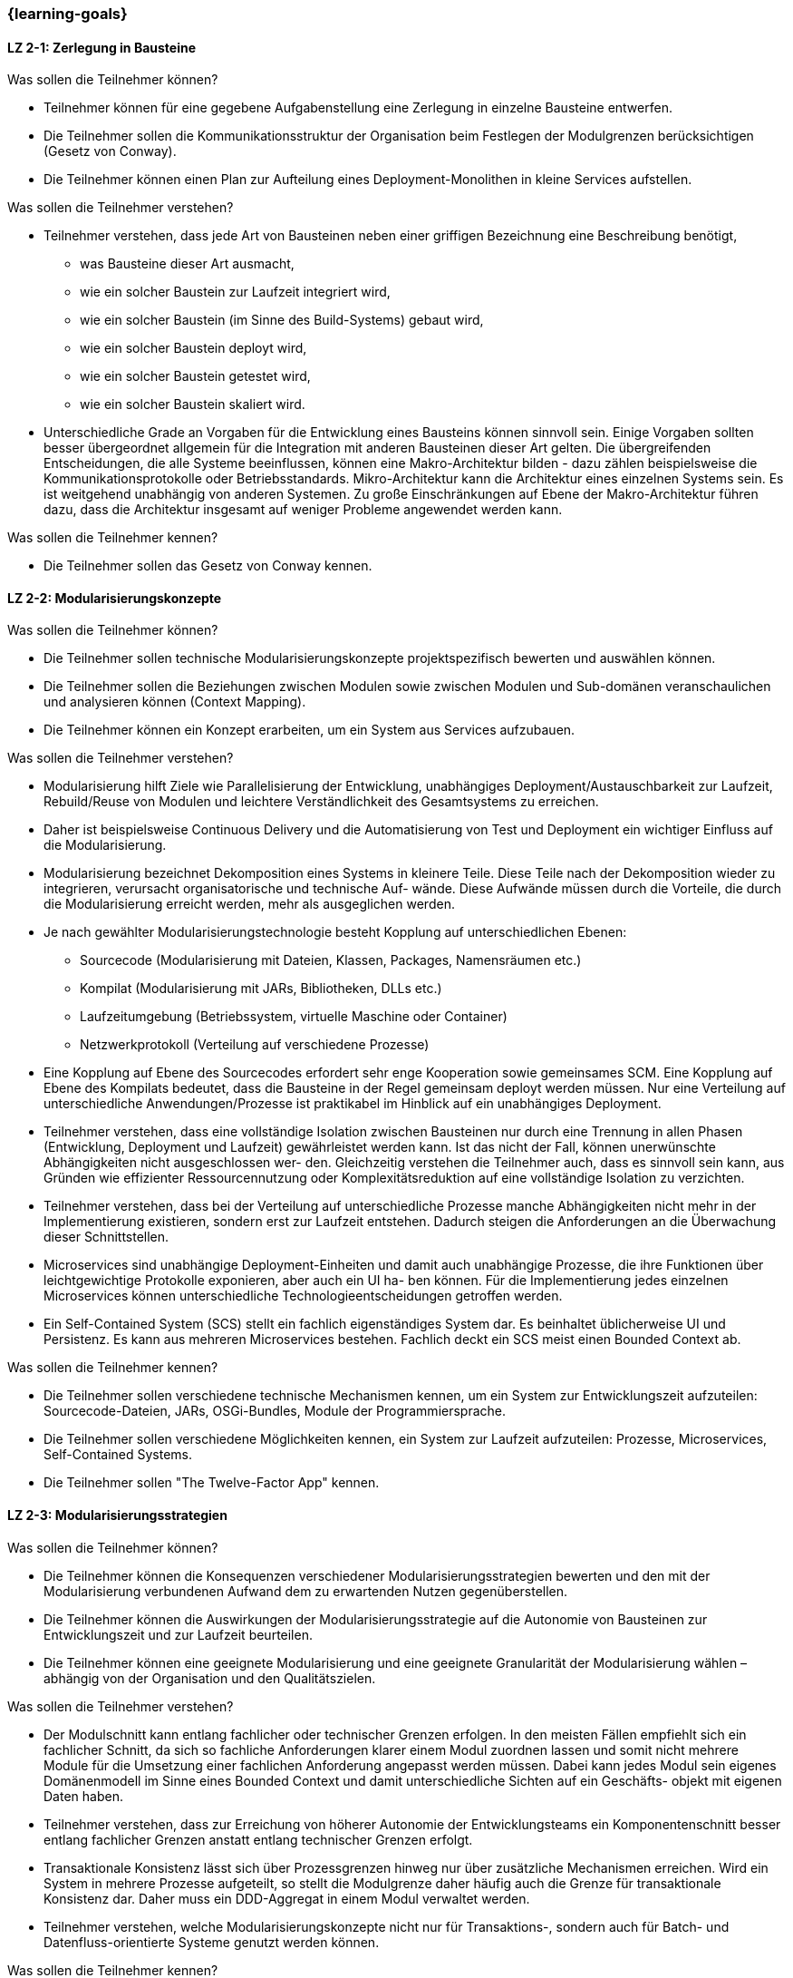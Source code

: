 === {learning-goals}

// tag::DE[]
[[LZ-2-1]]
==== LZ 2-1: Zerlegung in Bausteine

.Was sollen die Teilnehmer können?
* Teilnehmer können für eine gegebene Aufgabenstellung eine Zerlegung in einzelne Bausteine entwerfen.
* Die Teilnehmer sollen die Kommunikationsstruktur der Organisation beim Festlegen der Modulgrenzen berücksichtigen (Gesetz von Conway).
* Die Teilnehmer können einen Plan zur Aufteilung eines Deployment-Monolithen in kleine Services aufstellen.

.Was sollen die Teilnehmer verstehen?
* Teilnehmer verstehen, dass jede Art von Bausteinen neben einer griffigen Bezeichnung eine Beschreibung benötigt,
** was Bausteine dieser Art ausmacht,
** wie ein solcher Baustein zur Laufzeit integriert wird,
** wie ein solcher Baustein (im Sinne des Build-Systems) gebaut wird,
** wie ein solcher Baustein deployt wird,
** wie ein solcher Baustein getestet wird,
** wie ein solcher Baustein skaliert wird.
* Unterschiedliche Grade an Vorgaben für die Entwicklung eines Bausteins können sinnvoll sein. Einige Vorgaben sollten besser übergeordnet allgemein für die Integration mit anderen Bausteinen dieser Art gelten. Die übergreifenden Entscheidungen, die alle Systeme beeinflussen, können eine Makro-Architektur bilden - dazu zählen beispielsweise die Kommunikationsprotokolle oder Betriebsstandards. Mikro-Architektur kann die Architektur eines einzelnen Systems sein. Es ist weitgehend unabhängig von anderen Systemen. Zu große Einschränkungen auf Ebene der Makro-Architektur führen dazu, dass die Architektur insgesamt auf weniger Probleme angewendet werden kann.

.Was sollen die Teilnehmer kennen?
* Die Teilnehmer sollen das Gesetz von Conway kennen.


[[LZ-2-2]]
==== LZ 2-2: Modularisierungskonzepte

.Was sollen die Teilnehmer können?
* Die Teilnehmer sollen technische Modularisierungskonzepte projektspezifisch bewerten und auswählen können.
* Die Teilnehmer sollen die Beziehungen zwischen Modulen sowie zwischen Modulen und Sub-domänen veranschaulichen und analysieren können (Context Mapping).
* Die Teilnehmer können ein Konzept erarbeiten, um ein System aus Services aufzubauen.

.Was sollen die Teilnehmer verstehen?
* Modularisierung hilft Ziele wie Parallelisierung der Entwicklung, unabhängiges Deployment/Austauschbarkeit zur Laufzeit, Rebuild/Reuse von Modulen und leichtere Verständlichkeit des Gesamtsystems zu erreichen.
* Daher ist beispielsweise Continuous Delivery und die Automatisierung von Test und Deployment ein wichtiger Einfluss auf die Modularisierung.
* Modularisierung bezeichnet Dekomposition eines Systems in kleinere Teile. Diese Teile nach der Dekomposition wieder zu integrieren, verursacht organisatorische und technische Auf- wände. Diese Aufwände müssen durch die Vorteile, die durch die Modularisierung erreicht werden, mehr als ausgeglichen werden.
* Je nach gewählter Modularisierungstechnologie besteht Kopplung auf unterschiedlichen Ebenen:
** Sourcecode (Modularisierung mit Dateien, Klassen, Packages, Namensräumen etc.)
** Kompilat (Modularisierung mit JARs, Bibliotheken, DLLs etc.)
** Laufzeitumgebung (Betriebssystem, virtuelle Maschine oder Container)
** Netzwerkprotokoll (Verteilung auf verschiedene Prozesse)
* Eine Kopplung auf Ebene des Sourcecodes erfordert sehr enge Kooperation sowie gemeinsames SCM. Eine Kopplung auf Ebene des Kompilats bedeutet, dass die Bausteine in der Regel gemeinsam deployt werden müssen. Nur eine Verteilung auf unterschiedliche Anwendungen/Prozesse ist praktikabel im Hinblick auf ein unabhängiges Deployment.
* Teilnehmer verstehen, dass eine vollständige Isolation zwischen Bausteinen nur durch eine Trennung in allen Phasen (Entwicklung, Deployment und Laufzeit) gewährleistet werden kann. Ist das nicht der Fall, können unerwünschte Abhängigkeiten nicht ausgeschlossen wer- den. Gleichzeitig verstehen die Teilnehmer auch, dass es sinnvoll sein kann, aus Gründen wie effizienter Ressourcennutzung oder Komplexitätsreduktion auf eine vollständige Isolation zu verzichten.
* Teilnehmer verstehen, dass bei der Verteilung auf unterschiedliche Prozesse manche Abhängigkeiten nicht mehr in der Implementierung existieren, sondern erst zur Laufzeit entstehen. Dadurch steigen die Anforderungen an die Überwachung dieser Schnittstellen.
* Microservices sind unabhängige Deployment-Einheiten und damit auch unabhängige Prozesse, die ihre Funktionen über leichtgewichtige Protokolle exponieren, aber auch ein UI ha- ben können. Für die Implementierung jedes einzelnen Microservices können unterschiedliche Technologieentscheidungen getroffen werden.
* Ein Self-Contained System (SCS) stellt ein fachlich eigenständiges System dar. Es beinhaltet üblicherweise UI und Persistenz. Es kann aus mehreren Microservices bestehen. Fachlich deckt ein SCS meist einen Bounded Context ab.

.Was sollen die Teilnehmer kennen?
* Die Teilnehmer sollen verschiedene technische Mechanismen kennen, um
  ein System zur Entwicklungszeit aufzuteilen: Sourcecode-Dateien, JARs,
  OSGi-Bundles, Module der Programmiersprache.
* Die Teilnehmer sollen verschiedene Möglichkeiten kennen, ein System
  zur Laufzeit aufzuteilen: Prozesse, Microservices, Self-Contained
  Systems.
* Die Teilnehmer sollen "The Twelve-Factor App" kennen.

[[LZ-2-3]]
==== LZ 2-3: Modularisierungsstrategien

.Was sollen die Teilnehmer können?
* Die Teilnehmer können die Konsequenzen verschiedener Modularisierungsstrategien bewerten und den mit der Modularisierung verbundenen Aufwand dem zu erwartenden Nutzen gegenüberstellen.
* Die Teilnehmer können die Auswirkungen der Modularisierungsstrategie auf die Autonomie von Bausteinen zur Entwicklungszeit und zur Laufzeit beurteilen.
* Die Teilnehmer können eine geeignete Modularisierung und eine geeignete Granularität der Modularisierung wählen – abhängig von der Organisation und den Qualitätszielen.

.Was sollen die Teilnehmer verstehen?
* Der Modulschnitt kann entlang fachlicher oder technischer Grenzen erfolgen. In den meisten Fällen empfiehlt sich ein fachlicher Schnitt, da sich so fachliche Anforderungen klarer einem Modul zuordnen lassen und somit nicht mehrere Module für die Umsetzung einer fachlichen Anforderung angepasst werden müssen. Dabei kann jedes Modul sein eigenes Domänenmodell im Sinne eines Bounded Context und damit unterschiedliche Sichten auf ein Geschäfts- objekt mit eigenen Daten haben.
* Teilnehmer verstehen, dass zur Erreichung von höherer Autonomie der Entwicklungsteams ein Komponentenschnitt besser entlang fachlicher Grenzen anstatt entlang technischer Grenzen erfolgt.
* Transaktionale Konsistenz lässt sich über Prozessgrenzen hinweg nur über zusätzliche Mechanismen erreichen. Wird ein System in mehrere Prozesse aufgeteilt, so stellt die Modulgrenze daher häufig auch die Grenze für transaktionale Konsistenz dar. Daher muss ein DDD-Aggregat in einem Modul verwaltet werden.
* Teilnehmer verstehen, welche Modularisierungskonzepte nicht nur für Transaktions-, sondern auch für Batch- und Datenfluss-orientierte Systeme genutzt werden können.

.Was sollen die Teilnehmer kennen?
* Die Teilnehmer kennen die Modularisierungsstrategien "Bounded
  Context", "Customer Journey" und "Information Hiding" <<parnas>>.
* Die Teilnehmer sollen folgende Begriffe aus dem Domain-Driven Design kennen: Aggregate Root, Context Mapping, Bounded Contexts und Beziehungen dazwischen (z. B. Anti-Corruption Layer).


// end::DE[]

// tag::EN[]
[[LG-2-1]]
==== LG 2-1: Decomposing into building blocks

.What shall participants be capable of?

* Participants can design a decomposition into individual blocks for a
  given problem.
* The participants should consider the organisation's communication
  structure when setting the module boundaries (Conway's law).
* The participants can draw up a plan to divide a deployment monolith
  into small services.

.What should participants understand?

* Participants understand that each type of building blocks requires a handy label, as well as a description,
** what makes up this kind of building block
** how such a building block is integrated at runtime
** how such a building block is built (in the sense of the build system)
** how such a building block is deployed
** how such a building block is tested
** how such a building block is scaled
* Different levels of specifications can be useful for the development
  of a module. Some specifications should better be superior valid for
  the integration with other building blocks of this type, in
  general. The overarching decisions that affect all systems can
  form a macro architecture, including, for example, communications
  protocols or operating standards. Micro architecture can be the
  architecture of a single system. It is largely independent of other
  systems. Excessive limitations at the macro architecture level will
  lead to an overall architecture that can be applied to fewer
  problems

.What should participants know?

* The participants should know Conway’s law.

[[LG-2-2]]
==== LG 2-2: Modularisation concepts

.What shall participants be capable of?

* The participants should be able to evaluate and select technical
  modularisation concepts in a project-specific manner.
* The participants should be able to illustrate and analyse the
  relationships between modules as well as between modules and
  subdomains (context mapping).
* Participants can develop a concept to build a system of services.

.What should participants understand?

* Modularisation helps to achieve goals such as parallelization of
  development, independent deployment / interchangeability at runtime,
  rebuild / reuse of modules and easier understanding of the overall
  system.
* Therefore, techniques like continuous delivery and the automation of
  test and deployment are important influences on the modularisation.
* Modularisation means the decomposition of a system into smaller
  parts. Re-integrating these parts after the decomposition causes
  organisational and technical efforts. These efforts have to be
  exceeded by the advantages achieved by the modularisation.
* Depending on the chosen modularisation technology, there is coupling
  on different levels:
** Sourcecode (modularisation with files, classes, packages,
   namespaces etc.)
** Built target (modularisation with JARs, libraries, DLLs, etc.)
** Runtime environment (operating system, virtual machine or
   container)
** Network protocol (distribution to different processes)
* A coupling at the source code level requires very close cooperation
  as well as common SCM. A coupling at the level of the built target
  means that the building blocks must usually be deployed
  together. Only a distribution to different applications / processes
  is feasible with regard to independent deployment.
* Participants understand that a complete isolation between building
  blocks can only be ensured by a separation in all phases
  (development, deployment and runtime). If this is not the case,
  undesirable dependencies cannot be excluded. At the same time, the
  participants also understand that it can be useful to forego
  complete isolation for reasons such as efficient resource usage or
  complexity reduction.
* Participants understand that, when distributing to different
  processes, some dependencies no longer exist in the implementation,
  but rather arise at runtime. This increases the requirements for
  monitoring these interfaces.
* Microservices are independent deployment units and therefore
  independent processes that expose their functions through
  lightweight protocols, but may also have a UI. Different technology
  decisions can be made for the implementation of each individual
  microservice.
* A Self-Contained System (SCS) is a functionally independent
  system. It usually includes UI and persistence. It may consist of
  several Microservices. Usually a SCS covers a functional bounded
  context.

.What should participants know?
* The participants should know various technical modularisation
  options: e.g., source code files, libraries, frameworks, plugins,
  applications, processes, Microservices, SCS.
* The participants should know various technical modularisation
  options: e.g., source files, libraries, frameworks, plugins,
  applications, processes, microservices, self-contained systems
* The participants should know "The Twelve-Factor App". 

[[LG-2-3]]
==== LG 2-3: Modularisation strategies

.What shall participants be capable of?

* Participants can evaluate the consequences of different
  modularisation strategies and compare the efforts of the
  modularisation with the expected benefits.
* Participants can assess the impact of the modularisation strategy
  on the autonomy of building blocks at development time and at run
  time.
* The participants can choose a suitable modularisation as well as a
  suitable granularity of the modularisation - depending on the
  organisation and the quality goals.

.What should participants understand?

* Participants understand that an integration strategy decides whether
  a dependency 
** emerges at runtime
** emerges during development time, or
** emerges at the deployment.
* The module division can be done along functional or technical
  boundaries. In most cases, a functional division is recommended,
  because in this case functional requirements can be assigned more
  clearly to a concrete module, and therefore it is not necessary to
  adapt several modules for the implementation of a single functional
  requirement. Thereby, each module can have its own domain model in
  the sense of a bounded context and thus different views on a
  business object with its own data.
* Participants understand that in order to achieve higher autonomy of
  the development teams, it is better to divide a component along
  functional boundaries rather than along technical boundaries.
* Transactional consistency through
  process boundaries can only be achieved via additional
  mechanisms. So, if a system is divided into several processes, the
  module boundary often also represents the limit for transactional
  consistency. Therefore, a DDD aggregate must be managed in one
  module.
* Participants understand which modularisation concepts can be used
  not only for transactional but also for batch- and
  data-flow-oriented systems.

.What should participants know?
* The participants know the modularisation strategies "bounded
  context", "customer journey", and "information hiding" <<parnas>>.
* The participants should know the following terms from the
  domain-driven design: Aggregate Root, Context Mapping, Bounded
  Contexts and relationships between them (e.g., Anti-Corruption
  Layer).


// end::EN[]





· 




